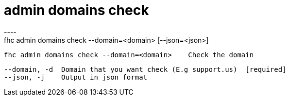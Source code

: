 [[admin-domains-check]]
= admin domains check
----
fhc admin domains check --domain=<domain> [--json=<json>]

  fhc admin domains check --domain=<domain>    Check the domain


  --domain, -d  Domain that you want check (E.g support.us)  [required]
  --json, -j    Output in json format                      

----
